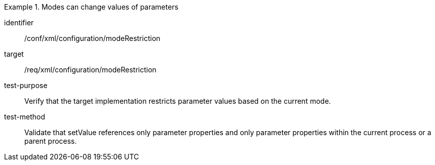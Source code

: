 [abstract_test]
.Modes can change values of parameters
====
[%metadata]
identifier:: /conf/xml/configuration/modeRestriction

target:: /req/xml/configuration/modeRestriction
test-purpose:: Verify that the target implementation restricts parameter values based on the current mode.
test-method:: 
Validate that setValue references only parameter properties and only parameter properties within the current process or a parent process.  
====